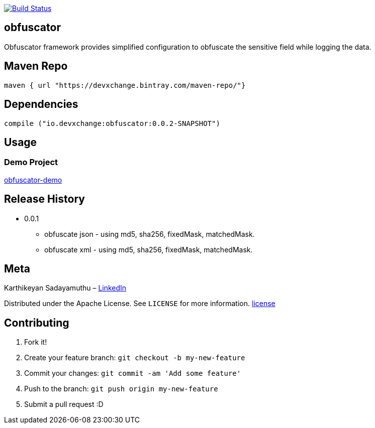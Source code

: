 image:https://travis-ci.com/devxchangeio/obfuscator-java.svg?branch=master["Build Status", link="https://travis-ci.com/devxchangeio/obfuscator-java"]

## obfuscator

Obfuscator framework provides simplified configuration to obfuscate the sensitive field while logging the data.

## Maven Repo 
```
maven { url "https://devxchange.bintray.com/maven-repo/"}

```

## Dependencies

```
compile ("io.devxchange:obfuscator:0.0.2-SNAPSHOT")
	
```

## Usage


### Demo Project 

https://github.com/devxchange-blog/obfuscator-demo.git[obfuscator-demo]

## Release History

** 0.0.1
    * obfuscate json - using md5, sha256, fixedMask, matchedMask.
    * obfuscate xml - using md5, sha256, fixedMask, matchedMask.

## Meta
Karthikeyan Sadayamuthu – https://www.linkedin.com/in/ksadayamuthu/[LinkedIn]

Distributed under the Apache License. See ``LICENSE`` for more information. https://github.com/devxchange/obfuscator-java/blob/master/LICENSE[license]

## Contributing

1. Fork it!
2. Create your feature branch: `git checkout -b my-new-feature`
3. Commit your changes: `git commit -am 'Add some feature'`
4. Push to the branch: `git push origin my-new-feature`
5. Submit a pull request :D

